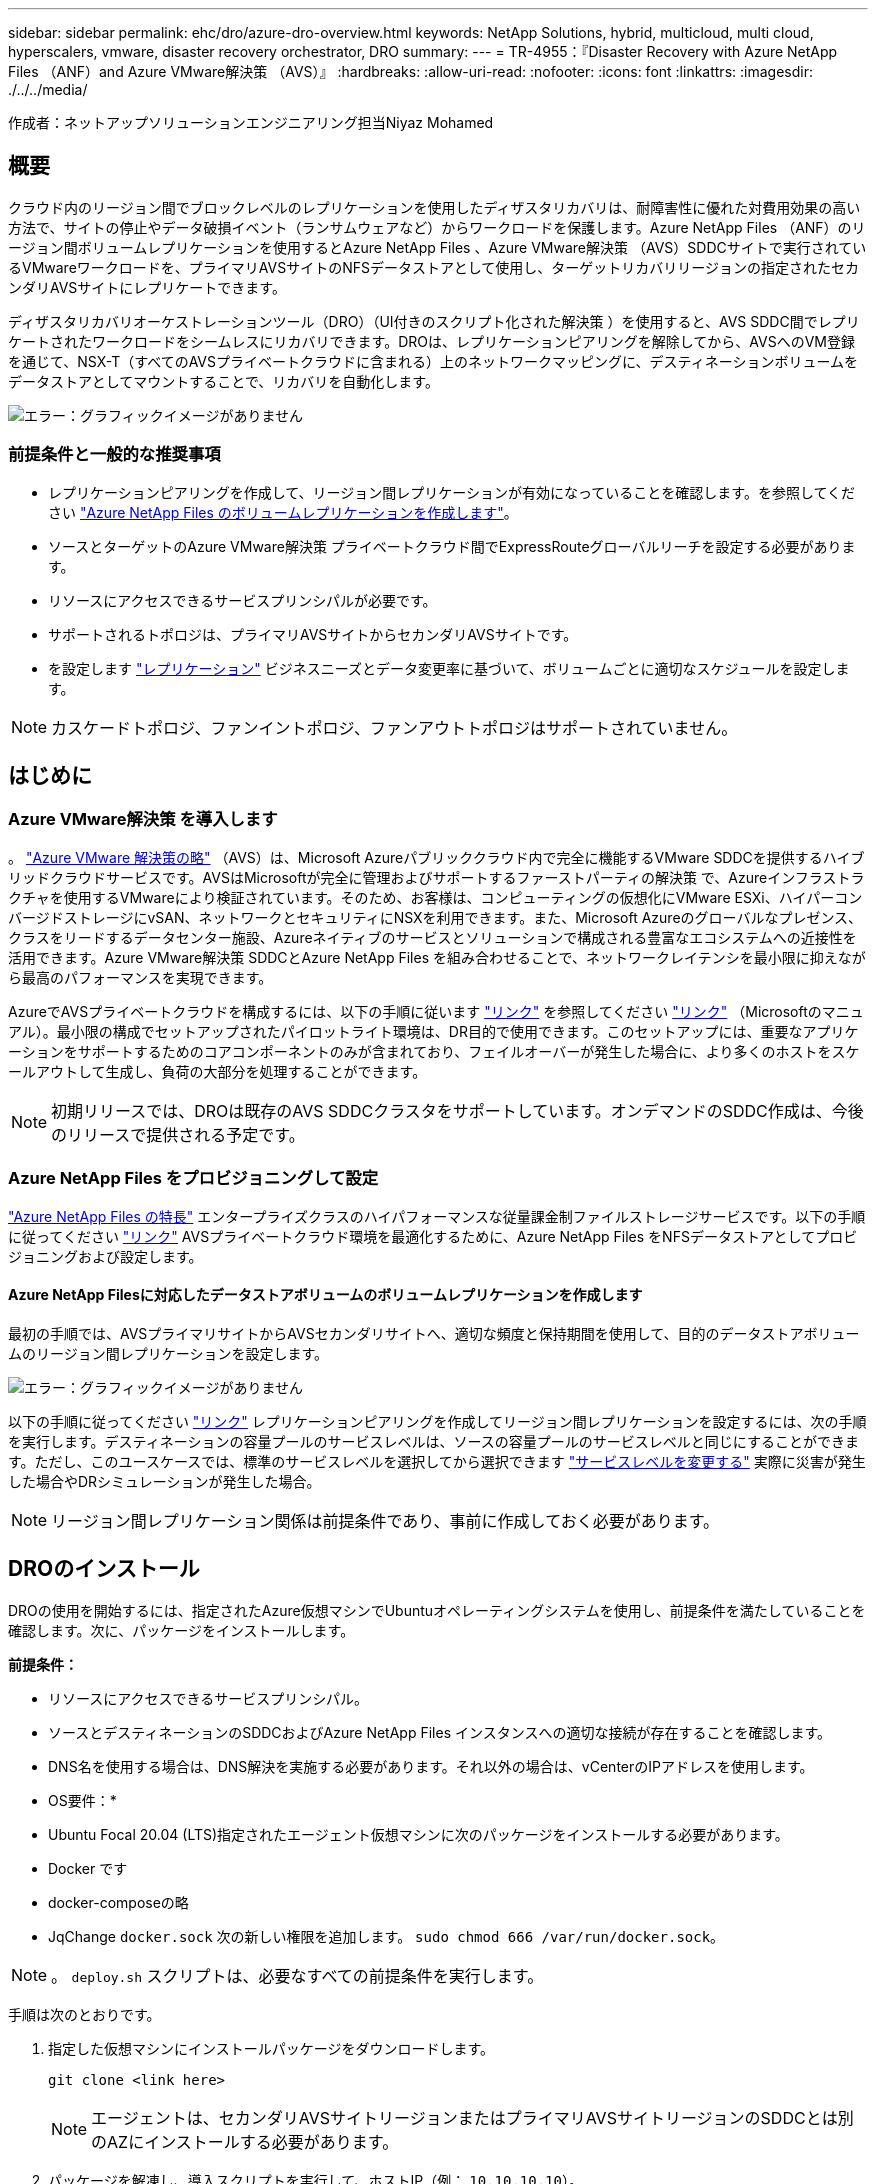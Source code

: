 ---
sidebar: sidebar 
permalink: ehc/dro/azure-dro-overview.html 
keywords: NetApp Solutions, hybrid, multicloud, multi cloud, hyperscalers, vmware, disaster recovery orchestrator, DRO 
summary:  
---
= TR-4955：『Disaster Recovery with Azure NetApp Files （ANF）and Azure VMware解決策 （AVS）』
:hardbreaks:
:allow-uri-read: 
:nofooter: 
:icons: font
:linkattrs: 
:imagesdir: ./../../media/


[role="lead"]
作成者：ネットアップソリューションエンジニアリング担当Niyaz Mohamed



== 概要

クラウド内のリージョン間でブロックレベルのレプリケーションを使用したディザスタリカバリは、耐障害性に優れた対費用効果の高い方法で、サイトの停止やデータ破損イベント（ランサムウェアなど）からワークロードを保護します。Azure NetApp Files （ANF）のリージョン間ボリュームレプリケーションを使用するとAzure NetApp Files 、Azure VMware解決策 （AVS）SDDCサイトで実行されているVMwareワークロードを、プライマリAVSサイトのNFSデータストアとして使用し、ターゲットリカバリリージョンの指定されたセカンダリAVSサイトにレプリケートできます。

ディザスタリカバリオーケストレーションツール（DRO）（UI付きのスクリプト化された解決策 ）を使用すると、AVS SDDC間でレプリケートされたワークロードをシームレスにリカバリできます。DROは、レプリケーションピアリングを解除してから、AVSへのVM登録を通じて、NSX-T（すべてのAVSプライベートクラウドに含まれる）上のネットワークマッピングに、デスティネーションボリュームをデータストアとしてマウントすることで、リカバリを自動化します。

image:azure-dro-image1.png["エラー：グラフィックイメージがありません"]



=== 前提条件と一般的な推奨事項

* レプリケーションピアリングを作成して、リージョン間レプリケーションが有効になっていることを確認します。を参照してください https://learn.microsoft.com/en-us/azure/azure-netapp-files/cross-region-replication-create-peering["Azure NetApp Files のボリュームレプリケーションを作成します"^]。
* ソースとターゲットのAzure VMware解決策 プライベートクラウド間でExpressRouteグローバルリーチを設定する必要があります。
* リソースにアクセスできるサービスプリンシパルが必要です。
* サポートされるトポロジは、プライマリAVSサイトからセカンダリAVSサイトです。
* を設定します https://learn.microsoft.com/en-us/azure/azure-netapp-files/cross-region-replication-introduction["レプリケーション"^] ビジネスニーズとデータ変更率に基づいて、ボリュームごとに適切なスケジュールを設定します。



NOTE: カスケードトポロジ、ファンイントポロジ、ファンアウトトポロジはサポートされていません。



== はじめに



=== Azure VMware解決策 を導入します

。 https://learn.microsoft.com/en-us/azure/azure-vmware/introduction["Azure VMware 解決策の略"^] （AVS）は、Microsoft Azureパブリッククラウド内で完全に機能するVMware SDDCを提供するハイブリッドクラウドサービスです。AVSはMicrosoftが完全に管理およびサポートするファーストパーティの解決策 で、Azureインフラストラクチャを使用するVMwareにより検証されています。そのため、お客様は、コンピューティングの仮想化にVMware ESXi、ハイパーコンバージドストレージにvSAN、ネットワークとセキュリティにNSXを利用できます。また、Microsoft Azureのグローバルなプレゼンス、クラスをリードするデータセンター施設、Azureネイティブのサービスとソリューションで構成される豊富なエコシステムへの近接性を活用できます。Azure VMware解決策 SDDCとAzure NetApp Files を組み合わせることで、ネットワークレイテンシを最小限に抑えながら最高のパフォーマンスを実現できます。

AzureでAVSプライベートクラウドを構成するには、以下の手順に従います https://docs.netapp.com/us-en/netapp-solutions/ehc/azure/azure-setup.html["リンク"^] を参照してください https://learn.microsoft.com/en-us/azure/azure-vmware/deploy-azure-vmware-solution?tabs=azure-portal["リンク"^] （Microsoftのマニュアル）。最小限の構成でセットアップされたパイロットライト環境は、DR目的で使用できます。このセットアップには、重要なアプリケーションをサポートするためのコアコンポーネントのみが含まれており、フェイルオーバーが発生した場合に、より多くのホストをスケールアウトして生成し、負荷の大部分を処理することができます。


NOTE: 初期リリースでは、DROは既存のAVS SDDCクラスタをサポートしています。オンデマンドのSDDC作成は、今後のリリースで提供される予定です。



=== Azure NetApp Files をプロビジョニングして設定

https://learn.microsoft.com/en-us/azure/azure-netapp-files/azure-netapp-files-introduction["Azure NetApp Files の特長"^] エンタープライズクラスのハイパフォーマンスな従量課金制ファイルストレージサービスです。以下の手順に従ってください https://learn.microsoft.com/en-us/azure/azure-vmware/attach-azure-netapp-files-to-azure-vmware-solution-hosts?tabs=azure-portal["リンク"^] AVSプライベートクラウド環境を最適化するために、Azure NetApp Files をNFSデータストアとしてプロビジョニングおよび設定します。



==== Azure NetApp Filesに対応したデータストアボリュームのボリュームレプリケーションを作成します

最初の手順では、AVSプライマリサイトからAVSセカンダリサイトへ、適切な頻度と保持期間を使用して、目的のデータストアボリュームのリージョン間レプリケーションを設定します。

image:azure-dro-image2.png["エラー：グラフィックイメージがありません"]

以下の手順に従ってください https://learn.microsoft.com/en-us/azure/azure-netapp-files/cross-region-replication-create-peering["リンク"^] レプリケーションピアリングを作成してリージョン間レプリケーションを設定するには、次の手順を実行します。デスティネーションの容量プールのサービスレベルは、ソースの容量プールのサービスレベルと同じにすることができます。ただし、このユースケースでは、標準のサービスレベルを選択してから選択できます https://learn.microsoft.com/en-us/azure/azure-netapp-files/dynamic-change-volume-service-level["サービスレベルを変更する"^] 実際に災害が発生した場合やDRシミュレーションが発生した場合。


NOTE: リージョン間レプリケーション関係は前提条件であり、事前に作成しておく必要があります。



== DROのインストール

DROの使用を開始するには、指定されたAzure仮想マシンでUbuntuオペレーティングシステムを使用し、前提条件を満たしていることを確認します。次に、パッケージをインストールします。

*前提条件：*

* リソースにアクセスできるサービスプリンシパル。
* ソースとデスティネーションのSDDCおよびAzure NetApp Files インスタンスへの適切な接続が存在することを確認します。
* DNS名を使用する場合は、DNS解決を実施する必要があります。それ以外の場合は、vCenterのIPアドレスを使用します。


* OS要件：*

* Ubuntu Focal 20.04 (LTS)指定されたエージェント仮想マシンに次のパッケージをインストールする必要があります。
* Docker です
* docker-composeの略
* JqChange `docker.sock` 次の新しい権限を追加します。 `sudo chmod 666 /var/run/docker.sock`。



NOTE: 。 `deploy.sh` スクリプトは、必要なすべての前提条件を実行します。

手順は次のとおりです。

. 指定した仮想マシンにインストールパッケージをダウンロードします。
+
....
git clone <link here>
....
+

NOTE: エージェントは、セカンダリAVSサイトリージョンまたはプライマリAVSサイトリージョンのSDDCとは別のAZにインストールする必要があります。

. パッケージを解凍し、導入スクリプトを実行して、ホストIP（例：  `10.10.10.10`）。
+
....
tar xvf draas_package.tar
Navigate to the directory and run the deploy script as below:
sudo sh deploy.sh
....
. 次のクレデンシャルを使用してUIにアクセスします。
+
** ユーザ名： `admin`
** パスワード： `admin`
+
image:azure-dro-image3.png["エラー：グラフィックイメージがありません"]







== DRO構成

Azure NetApp Files とAVSが正しく設定されたら、プライマリAVSサイトからセカンダリAVSサイトへのワークロードのリカバリを自動化するDROの設定を開始できます。セカンダリAVSサイトにDROエージェントを導入し、ExpressRouteゲートウェイ接続を設定して、DROエージェントが適切なAVSおよびAzure NetApp Files コンポーネントとネットワーク経由で通信できるようにすることを推奨します。

まず、クレデンシャルを追加します。DROには、Azure NetApp Files とAzure VMware解決策 を検出する権限が必要です。Azure Active Directory（AD）アプリケーションを作成してセットアップし、DROに必要なAzureクレデンシャルを取得することで、Azureアカウントに必要な権限を付与できます。サービスプリンシパルをAzureサブスクリプションにバインドし、関連する必要な権限を持つカスタムロールを割り当てる必要があります。ソース環境とデスティネーション環境を追加すると、サービスプリンシパルに関連付けられているクレデンシャルを選択するように求められます。[Add New Site]をクリックする前に、これらのクレデンシャルをDROに追加する必要があります。

この処理を実行するには、次の手順を実行します。

. サポートされているブラウザでDROを開き、デフォルトのユーザ名とパスワードを使用します /`admin`/`admin`）。パスワードは、[Change Password]オプションを使用して初回ログイン後にリセットできます。
. DROコンソールの右上にある*設定*アイコンをクリックし、*資格情報*を選択します。
. [Add New Credential]をクリックし、ウィザードの手順に従います。
. クレデンシャルを定義するには、必要な権限を付与するAzure Active Directoryサービスプリンシパルに関する情報を入力します。
+
** クレデンシャル名
** テナントID
** クライアント ID
** クライアントシークレット
** サブスクリプションID
+
この情報は、ADアプリケーションの作成時に取得しておく必要があります。



. 新しいクレデンシャルの詳細を確認し、[Add Credential]をクリックします。
+
image:azure-dro-image4.png["エラー：グラフィックイメージがありません"]

+
クレデンシャルを追加したら、プライマリとセカンダリのAVSサイト（vCenterとAzure NetApp Files ストレージアカウントの両方）を検出してDROに追加します。ソースサイトとデスティネーションサイトを追加するには、次の手順を実行します。

. [検出]タブに移動します。
. [新しいサイトの追加]*をクリックします。
. 次のプライマリAVSサイトを追加します(コンソールで*ソース*として指定)。
+
** SDDC vCenter
** Azure NetApp Files ストレージアカウント


. 次のセカンダリAVSサイト（コンソールで* Destination *として指定）を追加します。
+
** SDDC vCenter
** Azure NetApp Files ストレージアカウント
+
image:azure-dro-image5.png["エラー：グラフィックイメージがありません"]



. [ソース]をクリックしてサイト名を入力し、コネクタを選択してサイトの詳細を追加します。[* Continue （続行） ] をクリックします。
+

NOTE: このドキュメントでは、デモ用にソースサイトを追加する方法について説明します。

. vCenterの詳細を更新します。これを行うには、プライマリAVS SDDCのドロップダウンからクレデンシャル、Azureリージョン、およびリソースグループを選択します。
. DROには、リージョン内で使用可能なすべてのSDDCが一覧表示されます。ドロップダウンから、指定したプライベートクラウドのURLを選択します。
. を入力します `cloudadmin@vsphere.local` ユーザクレデンシャル。これにはAzure Portalからアクセスできます。ここに記載されている手順に従ってください https://learn.microsoft.com/en-us/azure/azure-vmware/tutorial-access-private-cloud["リンク"^]。完了したら、*[続行]*をクリックします。
+
image:azure-dro-image6.png["エラー：グラフィックイメージがありません"]

. Azureリソースグループとネットアップアカウントを選択して、ソースストレージの詳細（ANF）を選択します。
. [サイトの作成]*をクリックします。
+
image:azure-dro-image7.png["エラー：グラフィックイメージがありません"]



追加されると、DROは自動検出を実行し、ソースサイトからデスティネーションサイトへの対応するリージョン間レプリカを持つVMを表示します。DROは、VMで使用されているネットワークとセグメントを自動的に検出して入力します。

image:azure-dro-image8.png["エラー：グラフィックイメージがありません"]

次の手順では、必要なVMをリソースグループとして機能グループにグループ化します。



=== リソースのグループ化

プラットフォームを追加したら、リカバリするVMをリソースグループにグループ化します。DROリソースグループを使用すると、依存する一連のVMを論理グループにグループ化して、それらの起動順序、ブート遅延、およびリカバリ時に実行可能なオプションのアプリケーション検証を含めることができます。

リソースグループの作成を開始するには、*[新しいリソースグループの作成]*メニュー項目をクリックします。

. [Resource Grou]*[PS]にアクセスし、*[Create New Resource Group]*をクリックします。
+
image:azure-dro-image9.png["エラー：グラフィックイメージがありません"]

. [New Resource Group]で、ドロップダウンからソースサイトを選択し、*[Create]*をクリックします。
. リソースグループの詳細を指定し、*[続行]*をクリックします。
. 検索オプションを使用して適切なVMを選択します。
. 選択したすべてのVMについて、[Boot Order]*と[Boot Delay]*（秒）を選択します。各仮想マシンを選択して優先度を設定し、パワーオンシーケンスの順序を設定します。すべての仮想マシンのデフォルト値は3です。オプションは次のとおりです。
+
** パワーオンする最初の仮想マシン
** デフォルト
** 最後にパワーオンした仮想マシン
+
image:azure-dro-image10.png["エラー：グラフィックイメージがありません"]



. [リソースグループの作成]をクリックします。
+
image:azure-dro-image11.png["エラー：グラフィックイメージがありません"]





=== レプリケーションプラン

災害発生時にアプリケーションをリカバリするための計画を立てておく必要があります。ドロップダウンからソースとデスティネーションのvCenterプラットフォームを選択し、このプランに含めるリソースグループを選択します。また、アプリケーションをリストアおよびパワーオンする方法（ドメインコントローラ、ティア1、ティア2など）もグループ化します。計画は設計図とも呼ばれます。リカバリプランを定義するには、[Replication Plan]タブに移動し、*[New Replication Plan]*をクリックします。

レプリケーションプランの作成を開始するには、次の手順を実行します。

. [Replication Plans]*に移動し、*[Create New Replication Plan]*をクリックします。
+
image:azure-dro-image12.png["エラー：グラフィックイメージがありません"]

. [New Replication Plan]*で、プランの名前を指定し、ソースサイト、関連付けられているvCenter、デスティネーションサイト、および関連付けられているvCenterを選択してリカバリマッピングを追加します。
+
image:azure-dro-image13.png["エラー：グラフィックイメージがありません"]

. リカバリマッピングが完了したら、*[クラスタマッピング]*を選択します。
+
image:azure-dro-image14.png["エラー：グラフィックイメージがありません"]

. [*リソースグループの詳細*]を選択し、[*続行]をクリックします。
. リソースグループの実行順序を設定します。このオプションを使用すると、複数のリソースグループが存在する場合の処理の順序を選択できます。
. 完了したら、適切なセグメントにネットワークマッピングを設定します。セグメントはセカンダリAVSクラスタですでにプロビジョニングされている必要があります。それらにVMをマッピングするには、適切なセグメントを選択します。
. データストアのマッピングは、VMの選択に基づいて自動的に選択されます。
+

NOTE: リージョン間レプリケーション（CRR）はボリュームレベルで実行されます。そのため、該当するボリューム上のすべてのVMがCRRデスティネーションにレプリケートされます。レプリケーションプランに含まれる仮想マシンのみが処理されるため、データストアに含まれるすべてのVMを選択してください。

+
image:azure-dro-image15.png["エラー：グラフィックイメージがありません"]

. [VM details]で、必要に応じてVMのCPUパラメータとRAMパラメータのサイズを変更できます。これは、大規模な環境を小規模なターゲットクラスタにリカバリする場合や、1対1の物理VMwareインフラストラクチャをプロビジョニングせずにDRテストを実行する場合に非常に役立ちます。また、リソースグループ全体で選択したすべてのVMのブート順序とブート遅延（秒）を変更します。リソースグループのブート順序の選択時に選択したものから変更が必要な場合は'ブート順序を変更する追加オプションがありますデフォルトでは、リソースグループの選択時に選択された起動順序が使用されますが、この段階で変更を実行できます。
+
image:azure-dro-image16.png["エラー：グラフィックイメージがありません"]

. レプリケーションプランの作成*をクリックします。レプリケーションプランの作成後、要件に応じてフェイルオーバー、テストフェイルオーバー、移行オプションを実行できます。
+
image:azure-dro-image17.png["エラー：グラフィックイメージがありません"]



フェイルオーバーオプションとテストフェイルオーバーオプションでは、最新のSnapshotが使用されるか、ポイントインタイムSnapshotから特定のSnapshotを選択できます。ポイントインタイムオプションは、最新のレプリカがすでに侵害または暗号化されているランサムウェアなどの破損イベントに直面している場合に非常に役立ちます。DROには使用可能なすべてのタイムポイントが表示されます。

image:azure-dro-image18.png["エラー：グラフィックイメージがありません"]

レプリケーションプランで指定した構成でフェイルオーバーまたはテストフェイルオーバーをトリガーするには、* Failover *または* Test Failover *をクリックします。タスクメニューでレプリケーション計画を監視できます。

image:azure-dro-image19.png["エラー：グラフィックイメージがありません"]

フェイルオーバーがトリガーされると、リカバリされた項目がセカンダリサイトのAVS SDDC vCenter（VM、ネットワーク、およびデータストア）に表示されます。デフォルトでは、VMはWorkloadフォルダにリカバリされます。

image:azure-dro-image20.png["エラー：グラフィックイメージがありません"]

フェイルバックは、レプリケーションプランレベルでトリガーできます。テストフェイルオーバーの場合は、ティアダウンオプションを使用して変更をロールバックし、新しく作成したボリュームを削除できます。フェイルオーバーに関連するフェイルバックは、2つの手順で構成されます。レプリケーション計画を選択し、*[Reverse Data sync]*を選択します。

image:azure-dro-image21.png["エラー：グラフィックイメージがありません"]

この手順が完了したら、フェイルバックをトリガーしてプライマリAVSサイトに戻ります。

image:azure-dro-image22.png["エラー：グラフィックイメージがありません"]

image:azure-dro-image23.png["エラー：グラフィックイメージがありません"]

Azureポータルから、セカンダリサイトのAVS SDDCに読み取り/書き込みボリュームとしてマッピングされた適切なボリュームについて、レプリケーションの健常性が切断されていることを確認できます。テストフェイルオーバー中、DROはデスティネーションボリュームまたはレプリカボリュームをマッピングしません。代わりに、必要なクロスリージョンレプリケーションSnapshotの新しいボリュームを作成し、そのボリュームをデータストアとして公開します。データストアは容量プールから追加の物理容量を消費し、ソースボリュームが変更されないようにします。特に、DRテスト中やトリアージワークフロー中もレプリケーションジョブを継続できます。さらに、このプロセスにより、エラーが発生した場合や破損したデータがリカバリされた場合にレプリカが破棄されるリスクなしに、リカバリをクリーンアップできます。



=== ランサムウェアからのリカバリ

ランサムウェアからのリカバリは困難な作業です。具体的には、IT部門が安全な回収ポイントを特定し、それが決定されたら、再発生する攻撃（スリープ状態のマルウェアや脆弱なアプリケーションなど）から回復したワークロードを確実に保護する方法を特定することは困難です。

DROは、組織が利用可能な任意の時点からリカバリできるようにすることで、これらの懸念に対処します。その後、ワークロードは機能していても分離されたネットワークにリカバリされるため、アプリケーションは相互に機能して通信できますが、南北方向のトラフィックにはさらされません。このプロセスにより、セキュリティチームはフォレンジックを実行し、隠れたマルウェアや眠っているマルウェアを特定するための安全な場所を提供します。



== まとめ

Azure NetApp Files とAzure VMwareディザスタリカバリ解決策 には、次のようなメリットがあります。

* 効率的で耐障害性に優れたAzure NetApp Files のリージョン間レプリケーションを活用できます。
* Snapshotの保持機能により、任意の時点までリカバリできます。
* ストレージ、コンピューティング、ネットワーク、アプリケーションの検証に必要なすべての手順を完全に自動化して、数百から数千のVMをリカバリします。
* ワークロードのリカバリでは、「最新のSnapshotから新しいボリュームを作成する」プロセスが利用されます。このプロセスでは、レプリケートされたボリュームは操作されません。
* ボリュームまたはSnapshotのデータ破損のリスクを回避します。
* DRテストワークフロー中のレプリケーションの中断を回避します。
* 開発とテスト、セキュリティテスト、パッチとアップグレードのテスト、修正テストなど、DR以外のワークフローにもDRデータとクラウドコンピューティングリソースを活用できます。
* CPUとRAMを最適化すると、小規模なコンピューティングクラスタへのリカバリが可能になるため、クラウドコストを削減できます。




=== 追加情報の参照先

このドキュメントに記載されている情報の詳細については、以下のドキュメントや Web サイトを参照してください。

* Azure NetApp Files のボリュームレプリケーションを作成します
+
https://learn.microsoft.com/en-us/azure/azure-netapp-files/cross-region-replication-create-peering["https://learn.microsoft.com/en-us/azure/azure-netapp-files/cross-region-replication-create-peering"^]

* Azure NetApp Files のリージョン間レプリケーション
+
https://learn.microsoft.com/en-us/azure/azure-netapp-files/cross-region-replication-introduction%23service-level-objectives["https://learn.microsoft.com/en-us/azure/azure-netapp-files/cross-region-replication-introduction#service-level-objectives"^]

* https://learn.microsoft.com/en-us/azure/azure-vmware/introduction["Azure VMware 解決策の略"^]
+
https://learn.microsoft.com/en-us/azure/azure-vmware/introduction["https://learn.microsoft.com/en-us/azure/azure-vmware/introduction"^]

* Azure に仮想化環境を導入して設定
+
https://docs.netapp.com/us-en/netapp-solutions/ehc/azure/azure-setup.html["https://docs.netapp.com/us-en/netapp-solutions/ehc/azure/azure-setup.html"^]

* Azure VMware解決策 を導入して設定
+
https://learn.microsoft.com/en-us/azure/azure-vmware/deploy-azure-vmware-solution?tabs=azure-portal["https://learn.microsoft.com/en-us/azure/azure-vmware/deploy-azure-vmware-solution?tabs=azure-portal"^]


